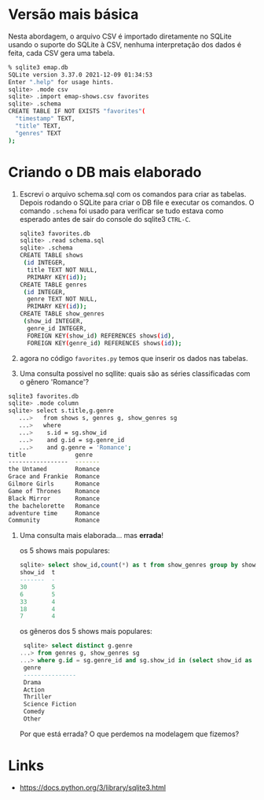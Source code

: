 
* Versão mais básica

  Nesta abordagem, o arquivo CSV é importado diretamente no SQLite
  usando o suporte do SQLite à CSV, nenhuma interpretação dos dados é
  feita, cada CSV gera uma tabela.

  #+begin_src bash
    % sqlite3 emap.db
    SQLite version 3.37.0 2021-12-09 01:34:53
    Enter ".help" for usage hints.
    sqlite> .mode csv
    sqlite> .import emap-shows.csv favorites
    sqlite> .schema
    CREATE TABLE IF NOT EXISTS "favorites"(
      "timestamp" TEXT,
      "title" TEXT,
      "genres" TEXT
    );
  #+end_src

* Criando o DB mais elaborado

1. Escrevi o arquivo schema.sql com os comandos para criar as
   tabelas. Depois rodando o SQLite para criar o DB file e executar os
   comandos. O comando =.schema= foi usado para verificar se tudo
   estava como esperado antes de sair do console do sqlite3 =CTRL-C=.

   #+begin_src bash
     sqlite3 favorites.db
     sqlite> .read schema.sql
     sqlite> .schema
     CREATE TABLE shows
      (id INTEGER,
       title TEXT NOT NULL,
       PRIMARY KEY(id));
     CREATE TABLE genres
      (id INTEGER,
       genre TEXT NOT NULL,
       PRIMARY KEY(id));
     CREATE TABLE show_genres
      (show_id INTEGER,
       genre_id INTEGER,
       FOREIGN KEY(show_id) REFERENCES shows(id),
       FOREIGN KEY(genre_id) REFERENCES shows(id));
   #+end_src

2. agora no código =favorites.py= temos que inserir os dados nas
   tabelas.

3. Uma consulta possivel no sqllite: quais são as séries classificadas
   com o gênero 'Romance'?

#+begin_src bash
  sqlite3 favorites.db
  sqlite> .mode column
  sqlite> select s.title,g.genre
     ...>   from shows s, genres g, show_genres sg
     ...>   where
     ...>    s.id = sg.show_id
     ...>    and g.id = sg.genre_id
     ...>    and g.genre = 'Romance';
  title              genre
  -----------------  -------
  the Untamed        Romance
  Grace and Frankie  Romance
  Gilmore Girls      Romance
  Game of Thrones    Romance
  Black Mirror       Romance
  the bachelorette   Romance
  adventure time     Romance
  Community          Romance
#+end_src


4. Uma consulta mais elaborada... mas **errada**! 

   os 5 shows mais populares:

   #+begin_src sql
     sqlite> select show_id,count(*) as t from show_genres group by show_id order by t desc limit 5;
     show_id  t
     -------  -
     30       5
     6        5
     33       4
     18       4
     7        4
   #+end_src

   os gêneros dos 5 shows mais populares:

   #+begin_src sql
     sqlite> select distinct g.genre
	...> from genres g, show_genres sg
	...> where g.id = sg.genre_id and sg.show_id in (select show_id as t from show_genres group by show_id order by t desc limit 5);
     genre
     ---------------
     Drama
     Action
     Thriller
     Science Fiction
     Comedy
     Other
   #+end_src

   Por que está errada? O que perdemos na modelagem que fizemos?


* Links

  - https://docs.python.org/3/library/sqlite3.html
    
